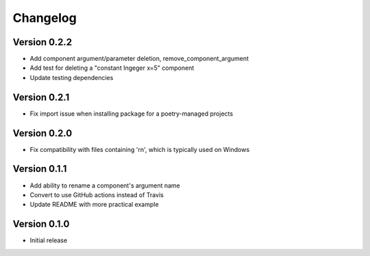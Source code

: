 =========
Changelog
=========

Version 0.2.2
=============

- Add component argument/parameter deletion, remove_component_argument
- Add test for deleting a "constant Ingeger x=5" component
- Update testing dependencies

Version 0.2.1
=============

- Fix import issue when installing package for a poetry-managed projects

Version 0.2.0
=============

- Fix compatibility with files containing '\r\n', which is typically used on Windows

Version 0.1.1
=============

- Add ability to rename a component's argument name
- Convert to use GitHub actions instead of Travis
- Update README with more practical example

Version 0.1.0
=============

- Initial release
